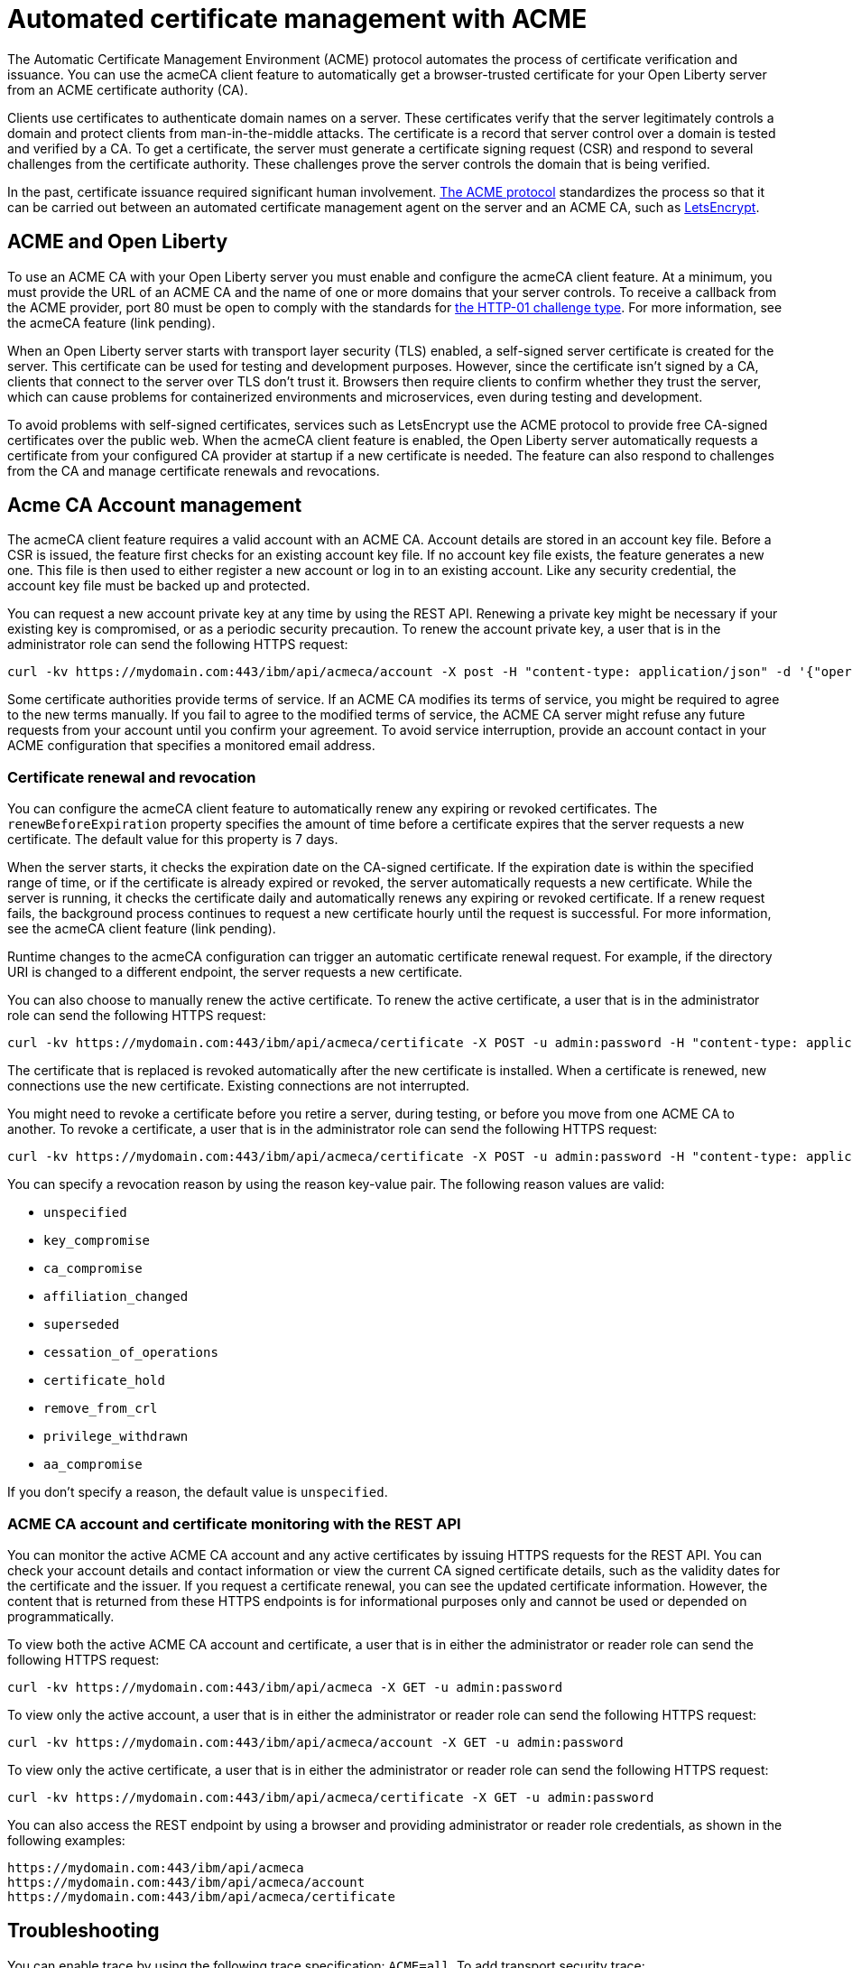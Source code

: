 // Copyright (c) 2020 IBM Corporation and others.
// Licensed under Creative Commons Attribution-NoDerivatives
// 4.0 International (CC BY-ND 4.0)
//   https://creativecommons.org/licenses/by-nd/4.0/
//
// Contributors:
//     IBM Corporation
//
:page-description:
:seo-title:
:page-layout: general-reference
:page-type: general
= Automated certificate management with ACME

The Automatic Certificate Management Environment (ACME) protocol automates the process of certificate verification and issuance. You can use the acmeCA client feature to automatically get a browser-trusted certificate for your Open Liberty server from an ACME certificate authority (CA).

Clients use certificates to authenticate domain names on a server. These certificates verify that the server legitimately controls a domain and protect clients from man-in-the-middle attacks. The certificate is a record that server control over a domain is tested and verified by a CA. To get a certificate, the server must generate a certificate signing request (CSR) and respond to several challenges from the certificate authority. These challenges prove the server controls the domain that is being verified.

In the past, certificate issuance required significant human involvement. https://tools.ietf.org/html/draft-ietf-acme-acme-18[The ACME protocol] standardizes the process so that it can be carried out between an automated certificate management agent on the server and an ACME CA, such as https://letsencrypt.org/[LetsEncrypt].

== ACME and Open Liberty

To use an ACME CA with your Open Liberty server you must enable and configure the acmeCA client feature. At a minimum, you must provide the URL of an ACME CA and the name of one or more domains that your server controls. To receive a callback from the ACME provider, port 80 must be open to comply with the standards for https://letsencrypt.org/docs/challenge-types/[the HTTP-01 challenge type]. For more information, see the acmeCA feature (link pending).

When an Open Liberty server starts with transport layer security (TLS) enabled, a self-signed server certificate is created for the server. This certificate can be used for testing and development purposes. However, since the certificate isn't signed by a CA, clients that connect to the server over TLS don't trust it. Browsers then require clients to confirm whether they trust the server, which can cause problems for containerized environments and microservices, even during testing and development.

To avoid problems with self-signed certificates, services such as LetsEncrypt use the ACME protocol to provide free CA-signed certificates over the public web. When the acmeCA client feature is enabled, the Open Liberty server automatically requests a certificate from your configured CA provider at startup if a new certificate is needed. The feature can also respond to challenges from the CA and manage certificate renewals and revocations.

== Acme CA Account management

The acmeCA client feature requires a valid account with an ACME CA. Account details are stored in an account key file. Before a CSR is issued, the feature first checks for an existing account key file. If no account key file exists, the feature generates a new one. This file is then used to either register a new account or log in to an existing account. Like any security credential, the account key file must be backed up and protected.

You can request a new account private key at any time by using the REST API. Renewing a private key might be necessary if your existing key is compromised, or as a periodic security precaution. To renew the account private key, a user that is in the administrator role can send the following HTTPS request:

[source,command]
----
curl -kv https://mydomain.com:443/ibm/api/acmeca/account -X post -H "content-type: application/json" -d '{"operation":"renewAccountKeyPair"}'
----

Some certificate authorities provide terms of service. If an ACME CA modifies its terms of service, you might be required to agree to the new terms manually. If you fail to agree to the modified terms of service, the ACME CA server might refuse any future requests from your account until you confirm your agreement. To avoid service interruption, provide an account contact in your ACME configuration that specifies a monitored email address.

=== Certificate renewal and revocation

You can configure the acmeCA client feature to automatically renew any expiring or revoked certificates. The `renewBeforeExpiration` property specifies the amount of time before a certificate expires that the server requests a new certificate. The default value for this property is 7 days.

When the server starts, it checks the expiration date on the CA-signed certificate. If the expiration date is within the specified range of time, or if the certificate is already expired or revoked, the server automatically requests a new certificate. While the server is running, it checks the certificate daily and automatically renews any expiring or revoked certificate. If a renew request fails, the background process continues to request a new certificate hourly until the request is successful. For more information, see the acmeCA client feature (link pending).

Runtime changes to the acmeCA configuration can trigger an automatic certificate renewal request. For example, if the directory URI is changed to a different endpoint, the server requests a new certificate.

You can also choose to manually renew the active certificate. To renew the active certificate, a user that is in the administrator role can send the following HTTPS request:

[source,command]
----
curl -kv https://mydomain.com:443/ibm/api/acmeca/certificate -X POST -u admin:password -H "content-type: application/json" -d '{"operation":"renewCertificate"}'
----

The certificate that is replaced is revoked automatically after the new certificate is installed. When a certificate is renewed, new connections use the new certificate. Existing connections are not interrupted.

You might need to revoke a certificate before you retire a server, during testing, or before you move from one ACME CA to another. To revoke a certificate, a user that is in the administrator role can send the following HTTPS request:

[source,command]
----
curl -kv https://mydomain.com:443/ibm/api/acmeca/certificate -X POST -u admin:password -H "content-type: application/json" -d '{"operation":"revokeCertificate","reason":"key_compromise"}'
----

You can specify a revocation reason by using the reason key-value pair. The following reason values are valid:

* `unspecified`
* `key_compromise`
* `ca_compromise`
* `affiliation_changed`
* `superseded`
* `cessation_of_operations`
* `certificate_hold`
* `remove_from_crl`
* `privilege_withdrawn`
* `aa_compromise`

If you don't specify a reason, the default value is `unspecified`.

=== ACME CA account and certificate monitoring with the REST API

You can monitor the active ACME CA account and any active certificates by issuing HTTPS requests for the REST API. You can check your account details and contact information or view the current CA signed certificate details, such as the validity dates for the certificate and the issuer. If you request a certificate renewal, you can see the updated certificate information. However, the content that is returned from these HTTPS endpoints is for informational purposes only and cannot be used or depended on programmatically.

To view both the active ACME CA account and certificate, a user that is in either the administrator or reader role can send the following HTTPS request:

[source,command]
----
curl -kv https://mydomain.com:443/ibm/api/acmeca -X GET -u admin:password
----

To view only the active account, a user that is in either the administrator or reader role can send the following HTTPS request:

[source,command]
----
curl -kv https://mydomain.com:443/ibm/api/acmeca/account -X GET -u admin:password
----
To view only the active certificate, a user that is in either the administrator or reader role can send the following HTTPS request:

[source,command]
----
curl -kv https://mydomain.com:443/ibm/api/acmeca/certificate -X GET -u admin:password
----

You can also access the REST endpoint by using a browser and providing administrator or reader role credentials, as shown in the following examples:

----
https://mydomain.com:443/ibm/api/acmeca
https://mydomain.com:443/ibm/api/acmeca/account
https://mydomain.com:443/ibm/api/acmeca/certificate
----

== Troubleshooting

You can enable trace by using the following trace specification:  `ACME=all`. To add transport security trace: `com.ibm.ws.ssl.*=all`

=== CWPKI2058W warning
The following warning occurs: ` CWPKI2058W: Certificate revocation status checking ignored soft failures. Revocation checking might be incomplete. The failures are: '[java.security.cert.CertPathValidatorException: Unable to determine revocation status due to network error, java.security.cert.CertPathValidatorException: Unable to determine revocation status due to network error]'.`

If you see this network error warning and you are running with a test CA server, you can add a custom `ocspResponderUrl` URL. If the test CA does not support revocation testing, you can disable revocation testing. See the `Tips for using a  local or test Certificate Authority` for examples.

=== Slow server startup
The ACME protocol entails remote communication in some calls to the configured CA. This communication can cause a perceived delay in server startup if the server fetches a new certification. If the CA provider is not accessible or is slow to respond, the Open Liberty server startup is delayed.

For example, some CA providers can take 10-20 seconds to complete a certificate request. A certificate request only occurs if a certificate is required. The following conditions can result in a new certificate request:

- initial certificate request
- expired certificate
- certificate is about to expire according to the `renewBeforeExpiration` property
- revoked certificate
- acmeCA client feature configuration changes

=== Certificate request times out
If the certificate request times out, you can set a longer timeout value by using the  `challengePollTimeout` and `orderPollTimeout` properties.

=== Received an HTTP code 429 on a renew request
To prevent too many immediate certificate-renew requests and a possible negative impact on the server, certificate-renew requests are blocked for a small window of time. Once this window expires, new requests can be made. The 429 message indicates when new requests can be made.

=== Received a `rate limit exceeded` message
Some CA, such as LetsEncrypt, enforce a rate limit on requesting new certificates. If you are testing and request several certificates in a short amount of time, use an appropriate testing server. For example, LetsEncrypt provides a staging server with higher rate limits.

=== The certificate is renewed at startup when it isn't expired
The following conditions can can cause an unexpired certificate to be automatically renewed at startup:
- The certificate is marked as revoked
- The certificate expiration date within the window set by the `renewBeforeExpiration` property.
- The directory URI, the domain, or other account information was changed and a new certificate is required.
- The server was started with the `--clean` option and historical information on the certificate was removed.

=== After a failure to fetch the certificate, the keystore produces errors
If the server cannot fetch a certificate, a keystore is still created. There is a fixed Java bug where an empty keystore file causes an exception. Examples of this error include:
----
CWPKI2030E: The ACME service could not install a certificate under the default alias into the defaultKeyStore keystore. The error is 'The keystore [defaultKeyStore] is not present in the configuration'.```
----
----
CWWKS9582E: The [defaultSSLConfig] sslRef attributes required by the orb element with the defaultOrb id have not been resolved within 10 seconds. As a result, the applications will not start. Ensure that you have included a keyStore element and that Secure Sockets Layer (SSL) is configured correctly. If the sslRef is defaultSSLConfig, then add a keyStore element with the id defaultKeyStore and a password.
----

To resolve this error, remove the empty keystore. Update to a Java level that includes the fix to allow empty key stores. For more information, see Java bug IJ19292.

=== Failed to fetch certificate: CWPKI2001E

----
CWPKI0804E: SSL certificate creation error. The error is: CWPKI2001E: The ACME certificate authority at the http://my-configured-ca.com/directory URI responded that the authorization challenge failed for the mydomainname.com domain. The challenge status is INVALID.  The error is 'Fetching http://mydomainname.com/.well-known/acme-challenge/FXCFcGCv4Ov2ofJ2i-PgMsO1kECwKB0XfTzsPjNIXBs: Connection refused'.
----

Verify that the provided domain name is accessible by the CA. Review the logs and confirm that the expected domain name or IP address is used for the acme-challenge web application.

----
CWWKT0016I: Web application available (default_host): http://mydomainname.com:80/.well-known/acme-challenge/
----

To configure the hostname used for web applications, add or update the `host` attribute for the `httpEndpoint` configuration.
